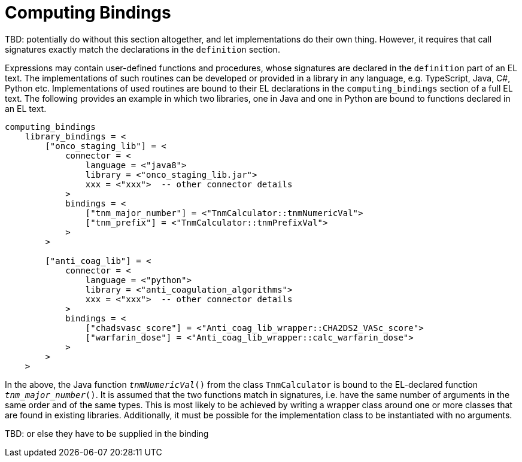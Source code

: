 = Computing Bindings

[.tbd]
TBD: potentially do without this section altogether, and let implementations do their own thing. However, it requires that call signatures exactly match the declarations in the `definition` section.

Expressions may contain user-defined functions and procedures, whose signatures are declared in the `definition` part of an EL text. The implementations of such routines can be developed or provided in a library in any language, e.g. TypeScript, Java, C#, Python etc. Implementations of used routines are bound to their EL declarations in the `computing_bindings` section of a full EL text. The following provides an example in which two libraries, one in Java and one in Python are bound to functions declared in an EL text.

[source,odin]
--------
computing_bindings
    library_bindings = <
        ["onco_staging_lib"] = <
            connector = <
                language = <"java8">
                library = <"onco_staging_lib.jar">
                xxx = <"xxx">  -- other connector details
            >
            bindings = <
                ["tnm_major_number"] = <"TnmCalculator::tnmNumericVal">
                ["tnm_prefix"] = <"TnmCalculator::tnmPrefixVal">
            >
        >
        
        ["anti_coag_lib"] = <
            connector = <
                language = <"python">
                library = <"anti_coagulation_algorithms">
                xxx = <"xxx">  -- other connector details
            >
            bindings = <
                ["chadsvasc_score"] = <"Anti_coag_lib_wrapper::CHA2DS2_VASc_score">
                ["warfarin_dose"] = <"Anti_coag_lib_wrapper::calc_warfarin_dose">
            >
        >
    >
--------

In the above, the Java function `_tnmNumericVal_()` from the class `TnmCalculator` is bound to the EL-declared function `_tnm_major_number_()`. It is assumed that the two functions match in signatures, i.e. have the same number of arguments in the same order and of the same types. This is most likely to be achieved by writing a wrapper class around one or more classes that are found in existing libraries. Additionally, it must be possible for the implementation class to be instantiated with no arguments.

[.tbd]
TBD: or else they have to be supplied in the binding

